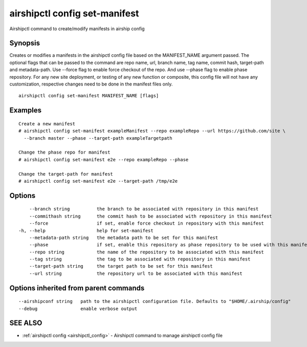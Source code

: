 .. _airshipctl_config_set-manifest:

airshipctl config set-manifest
------------------------------

Airshipctl command to create/modify manifests in airship config

Synopsis
~~~~~~~~


Creates or modifies a manifests in the airshipctl config file based on the MANIFEST_NAME argument passed.
The optional flags that can be passed to the command are repo name, url, branch name, tag name, commit hash,
target-path and metadata-path. Use --force flag to enable force checkout of the repo. And use --phase flag
to enable phase repository. For any new site deployment, or testing of any new function or composite, this
config file will not have any customization, respective changes need to be done in the manifest files only.


::

  airshipctl config set-manifest MANIFEST_NAME [flags]

Examples
~~~~~~~~

::


  Create a new manifest
  # airshipctl config set-manifest exampleManifest --repo exampleRepo --url https://github.com/site \
    --branch master --phase --target-path exampleTargetpath

  Change the phase repo for manifest
  # airshipctl config set-manifest e2e --repo exampleRepo --phase

  Change the target-path for manifest
  # airshipctl config set-manifest e2e --target-path /tmp/e2e


Options
~~~~~~~

::

      --branch string          the branch to be associated with repository in this manifest
      --commithash string      the commit hash to be associated with repository in this manifest
      --force                  if set, enable force checkout in repository with this manifest
  -h, --help                   help for set-manifest
      --metadata-path string   the metadata path to be set for this manifest
      --phase                  if set, enable this repository as phase repository to be used with this manifest
      --repo string            the name of the repository to be associated with this manifest
      --tag string             the tag to be associated with repository in this manifest
      --target-path string     the target path to be set for this manifest
      --url string             the repository url to be associated with this manifest

Options inherited from parent commands
~~~~~~~~~~~~~~~~~~~~~~~~~~~~~~~~~~~~~~

::

      --airshipconf string   path to the airshipctl configuration file. Defaults to "$HOME/.airship/config"
      --debug                enable verbose output

SEE ALSO
~~~~~~~~

* :ref:`airshipctl config <airshipctl_config>` 	 - Airshipctl command to manage airshipctl config file

